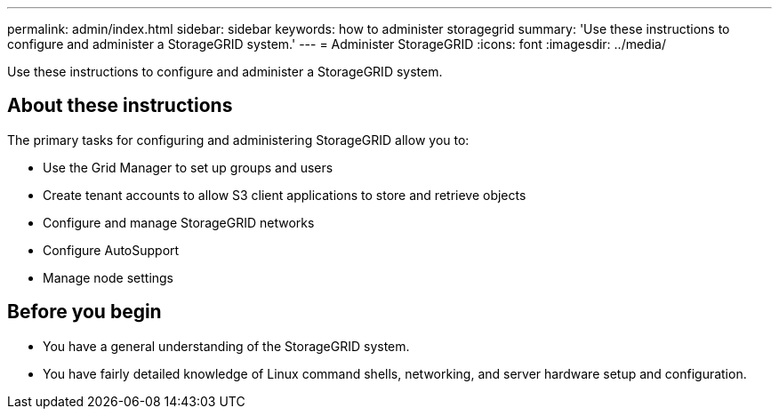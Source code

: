 ---
permalink: admin/index.html
sidebar: sidebar
keywords: how to administer storagegrid
summary: 'Use these instructions to configure and administer a StorageGRID system.'
---
= Administer StorageGRID
:icons: font
:imagesdir: ../media/

[.lead]
Use these instructions to configure and administer a StorageGRID system.

== About these instructions
The primary tasks for configuring and administering StorageGRID allow you to:

* Use the Grid Manager to set up groups and users
* Create tenant accounts to allow S3 client applications to store and retrieve objects
* Configure and manage StorageGRID networks
* Configure AutoSupport
* Manage node settings

== Before you begin
* You have a general understanding of the StorageGRID system.
* You have fairly detailed knowledge of Linux command shells, networking, and server hardware setup and configuration.
